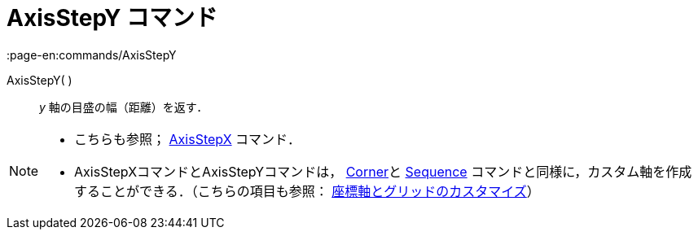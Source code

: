 = AxisStepY コマンド
:page-en:commands/AxisStepY
ifdef::env-github[:imagesdir: /ja/modules/ROOT/assets/images]

AxisStepY( )::
  _y_ 軸の目盛の幅（距離）を返す．

[NOTE]
====

* こちらも参照； xref:/commands/AxisStepX.adoc[AxisStepX] コマンド．
* AxisStepXコマンドとAxisStepYコマンドは， xref:/commands/Corner.adoc[Corner]と xref:/commands/Sequence.adoc[Sequence]
コマンドと同様に，カスタム軸を作成することができる．（こちらの項目も参照：
xref:/グラフィックスビューのカスタマイズ.adoc[座標軸とグリッドのカスタマイズ]）

====
